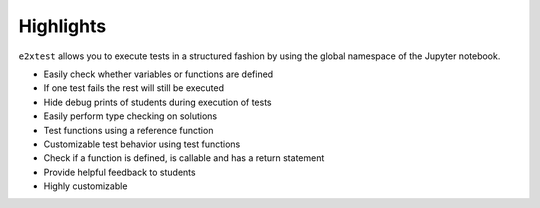 Highlights
==========

``e2xtest`` allows you to execute tests in a structured fashion by using the global namespace of the Jupyter notebook.

* Easily check whether variables or functions are defined
* If one test fails the rest will still be executed
* Hide debug prints of students during execution of tests
* Easily perform type checking on solutions
* Test functions using a reference function
* Customizable test behavior using test functions
* Check if a function is defined, is callable and has a return statement
* Provide helpful feedback to students
* Highly customizable
